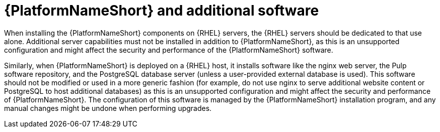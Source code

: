 // Module included in the following assemblies:
// downstream/assemblies/assembly-hardening-aap.adoc

[id="con-aap-additional-software_{context}"]

= {PlatformNameShort} and additional software

[role="_abstract"]

When installing the {PlatformNameShort} components on {RHEL} servers, the {RHEL} servers should be dedicated to that use alone. 
Additional server capabilities must not be installed in addition to {PlatformNameShort}, as this is an unsupported configuration and might affect the security and performance of the {PlatformNameShort} software.

Similarly, when {PlatformNameShort} is deployed on a {RHEL} host, it installs software like the nginx web server, the Pulp software repository, and the PostgreSQL database server (unless a user-provided external database is used). 
This software should not be modified or used in a more generic fashion (for example, do not use nginx to serve additional website content or PostgreSQL to host additional databases) as this is an unsupported configuration and might affect the security and performance of {PlatformNameShort}. 
The configuration of this software is managed by the {PlatformNameShort} installation program, and any manual changes might be undone when performing upgrades.